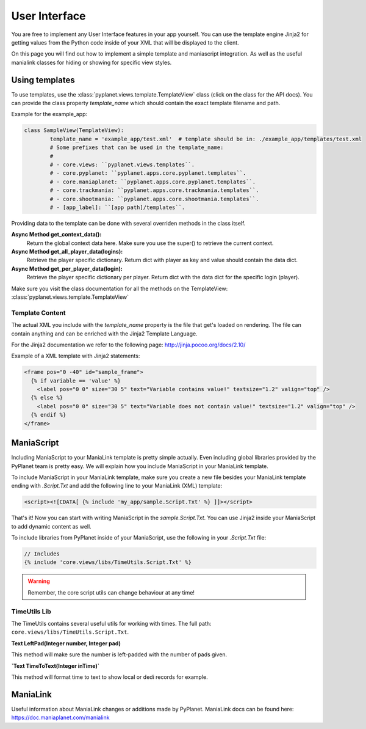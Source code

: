 
User Interface
==============

You are free to implement any User Interface features in your app yourself. You can use the template engine Jinja2 for
getting values from the Python code inside of your XML that will be displayed to the client.

On this page you will find out how to implement a simple template and maniascript integration. As well as the useful
manialink classes for hiding or showing for specific view styles.


Using templates
---------------

To use templates, use the :class:`pyplanet.views.template.TemplateView` class (click on the class for the API docs).
You can provide the class property `template_name` which should contain the exact template filename and path.

Example for the example_app:

.. code-block:: python

		class SampleView(TemplateView):
			template_name = 'example_app/test.xml'  # template should be in: ./example_app/templates/test.xml
			# Some prefixes that can be used in the template_name:
			#
			# - core.views: ``pyplanet.views.templates``.
			# - core.pyplanet: ``pyplanet.apps.core.pyplanet.templates``.
			# - core.maniaplanet: ``pyplanet.apps.core.pyplanet.templates``.
			# - core.trackmania: ``pyplanet.apps.core.trackmania.templates``.
			# - core.shootmania: ``pyplanet.apps.core.shootmania.templates``.
			# - [app_label]: ``[app path]/templates``.


Providing data to the template can be done with several overriden methods in the class itself.

**Async Method get_context_data():**
 	Return the global context data here. Make sure you use the super() to retrieve the current context.
**Async Method get_all_player_data(logins):**
 	Retrieve the player specific dictionary. Return dict with player as key and value should contain the data dict.
**Async Method get_per_player_data(login):**
 	Retrieve the player specific dictionary per player. Return dict with the data dict for the specific login (player).

Make sure you visit the class documentation for all the methods on the TemplateView: :class:`pyplanet.views.template.TemplateView`


Template Content
````````````````

The actual XML you include with the `template_name` property is the file that get's loaded on rendering.
The file can contain anything and can be enriched with the Jinja2 Template Language.

For the Jinja2 documentation we refer to the following page: http://jinja.pocoo.org/docs/2.10/

Example of a XML template with Jinja2 statements:

.. code-block:: xml

  <frame pos="0 -40" id="sample_frame">
    {% if variable == 'value' %}
      <label pos="0 0" size="30 5" text="Variable contains value!" textsize="1.2" valign="top" />
    {% else %}
      <label pos="0 0" size="30 5" text="Variable does not contain value!" textsize="1.2" valign="top" />
    {% endif %}
  </frame>


ManiaScript
-----------

Including ManiaScript to your ManiaLink template is pretty simple actually. Even including global libraries provided by
the PyPlanet team is pretty easy. We will explain how you include ManiaScript in your ManiaLink template.

To include ManiaScript in your ManiaLink template, make sure you create a new file besides your ManiaLink template ending
with `.Script.Txt` and add the following line to your ManiaLink (XML) template:

.. code-block:: xml

  <script><![CDATA[ {% include 'my_app/sample.Script.Txt' %} ]]></script>

That's it! Now you can start with writing ManiaScript in the `sample.Script.Txt`. You can use Jinja2 inside your
ManiaScript to add dynamic content as well.


To include libraries from PyPlanet inside of your ManiaScript, use the following in your `.Script.Txt` file:

.. code-block:: text

  // Includes
  {% include 'core.views/libs/TimeUtils.Script.Txt' %}

.. warning::

  Remember, the core script utils can change behaviour at any time!


TimeUtils Lib
`````````````

The TimeUtils contains several useful utils for working with times.
The full path: ``core.views/libs/TimeUtils.Script.Txt``.

**Text LeftPad(Integer number, Integer pad)**

This method will make sure the number is left-padded with the number of pads given.

**`Text TimeToText(Integer inTime)`**

This method will format time to text to show local or dedi records for example.


ManiaLink
---------

Useful information about ManiaLink changes or additions made by PyPlanet.
ManiaLink docs can be found here: https://doc.maniaplanet.com/manialink
